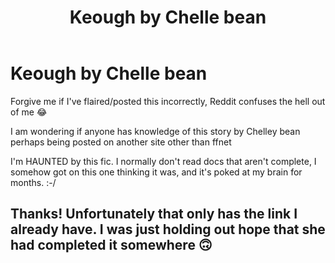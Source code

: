 #+TITLE: Keough by Chelle bean

* Keough by Chelle bean
:PROPERTIES:
:Author: Arie0420
:Score: 1
:DateUnix: 1561419725.0
:DateShort: 2019-Jun-25
:FlairText: Request
:END:
Forgive me if I've flaired/posted this incorrectly, Reddit confuses the hell out of me 😂

I am wondering if anyone has knowledge of this story by Chelley bean perhaps being posted on another site other than ffnet

I'm HAUNTED by this fic. I normally don't read docs that aren't complete, I somehow got on this one thinking it was, and it's poked at my brain for months. :-/


** Thanks! Unfortunately that only has the link I already have. I was just holding out hope that she had completed it somewhere 🙃
:PROPERTIES:
:Author: Arie0420
:Score: 1
:DateUnix: 1561466568.0
:DateShort: 2019-Jun-25
:END:
